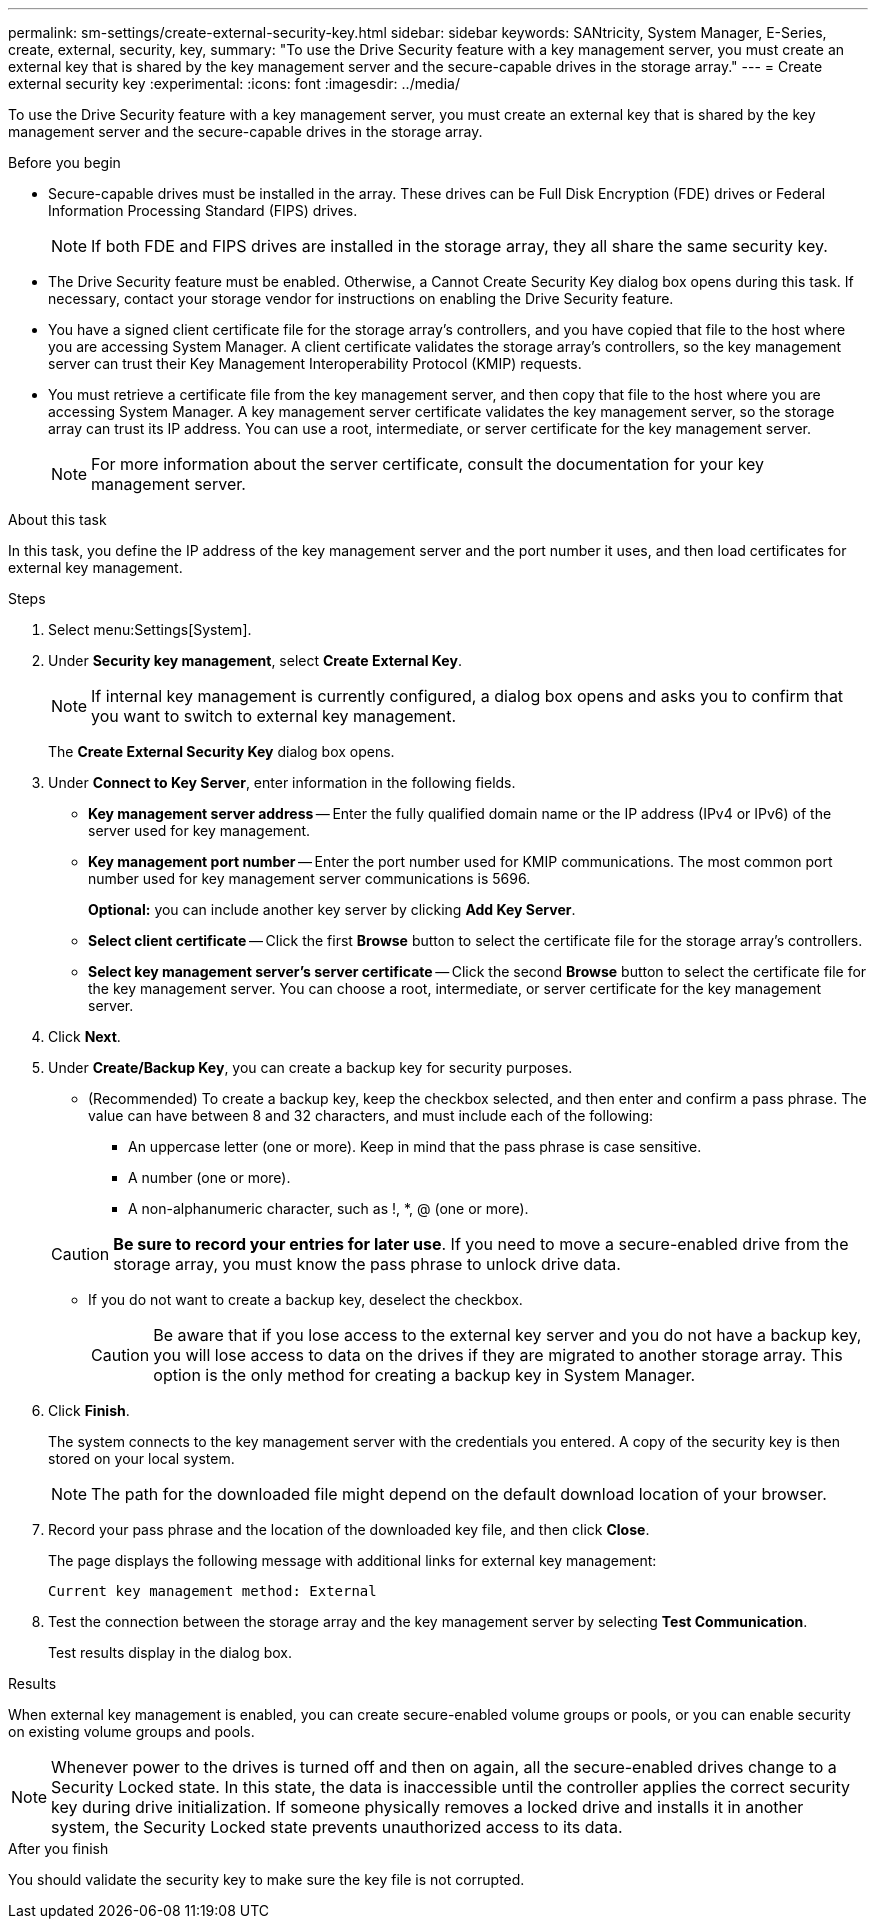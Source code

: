 ---
permalink: sm-settings/create-external-security-key.html
sidebar: sidebar
keywords: SANtricity, System Manager, E-Series, create, external, security, key,
summary: "To use the Drive Security feature with a key management server, you must create an external key that is shared by the key management server and the secure-capable drives in the storage array."
---
= Create external security key
:experimental:
:icons: font
:imagesdir: ../media/

[.lead]
To use the Drive Security feature with a key management server, you must create an external key that is shared by the key management server and the secure-capable drives in the storage array.

.Before you begin

* Secure-capable drives must be installed in the array. These drives can be Full Disk Encryption (FDE) drives or Federal Information Processing Standard (FIPS) drives.
+
[NOTE]
====
If both FDE and FIPS drives are installed in the storage array, they all share the same security key.
====

* The Drive Security feature must be enabled. Otherwise, a Cannot Create Security Key dialog box opens during this task. If necessary, contact your storage vendor for instructions on enabling the Drive Security feature.
* You have a signed client certificate file for the storage array's controllers, and you have copied that file to the host where you are accessing System Manager. A client certificate validates the storage array's controllers, so the key management server can trust their Key Management Interoperability Protocol (KMIP) requests.
* You must retrieve a certificate file from the key management server, and then copy that file to the host where you are accessing System Manager. A key management server certificate validates the key management server, so the storage array can trust its IP address. You can use a root, intermediate, or server certificate for the key management server.
+
[NOTE]
====
For more information about the server certificate, consult the documentation for your key management server.
====

.About this task

In this task, you define the IP address of the key management server and the port number it uses, and then load certificates for external key management.

.Steps

. Select menu:Settings[System].
. Under *Security key management*, select *Create External Key*.
+
[NOTE]
====
If internal key management is currently configured, a dialog box opens and asks you to confirm that you want to switch to external key management.
====
+
The *Create External Security Key* dialog box opens.

. Under *Connect to Key Server*, enter information in the following fields.
 ** *Key management server address* -- Enter the fully qualified domain name or the IP address (IPv4 or IPv6) of the server used for key management.
 ** *Key management port number* -- Enter the port number used for KMIP communications. The most common port number used for key management server communications is 5696.
+
*Optional:* you can include another key server by clicking *Add Key Server*.

 ** *Select client certificate* -- Click the first *Browse* button to select the certificate file for the storage array's controllers.
 ** *Select key management server's server certificate* -- Click the second *Browse* button to select the certificate file for the key management server. You can choose a root, intermediate, or server certificate for the key management server.
. Click *Next*.
. Under *Create/Backup Key*, you can create a backup key for security purposes.
 ** (Recommended) To create a backup key, keep the checkbox selected, and then enter and confirm a pass phrase. The value can have between 8 and 32 characters, and must include each of the following:
  *** An uppercase letter (one or more). Keep in mind that the pass phrase is case sensitive.
  *** A number (one or more).
  *** A non-alphanumeric character, such as !, *, @ (one or more).

+
[CAUTION]
====
*Be sure to record your entries for later use*. If you need to move a secure-enabled drive from the storage array, you must know the pass phrase to unlock drive data.
====
 ** If you do not want to create a backup key, deselect the checkbox.
+
[CAUTION]
====
Be aware that if you lose access to the external key server and you do not have a backup key, you will lose access to data on the drives if they are migrated to another storage array. This option is the only method for creating a backup key in System Manager.
====
. Click *Finish*.
+
The system connects to the key management server with the credentials you entered. A copy of the security key is then stored on your local system.
+
[NOTE]
====
The path for the downloaded file might depend on the default download location of your browser.
====

. Record your pass phrase and the location of the downloaded key file, and then click *Close*.
+
The page displays the following message with additional links for external key management:
+
`Current key management method: External`

. Test the connection between the storage array and the key management server by selecting *Test Communication*.
+
Test results display in the dialog box.

.Results

When external key management is enabled, you can create secure-enabled volume groups or pools, or you can enable security on existing volume groups and pools.

[NOTE]
====
Whenever power to the drives is turned off and then on again, all the secure-enabled drives change to a Security Locked state. In this state, the data is inaccessible until the controller applies the correct security key during drive initialization. If someone physically removes a locked drive and installs it in another system, the Security Locked state prevents unauthorized access to its data.
====

.After you finish

You should validate the security key to make sure the key file is not corrupted.
